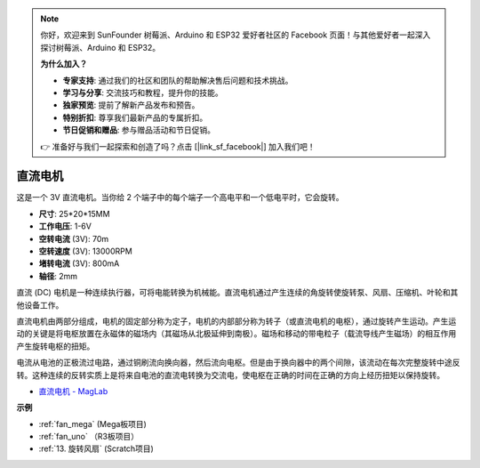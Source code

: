 .. note::

    你好，欢迎来到 SunFounder 树莓派、Arduino 和 ESP32 爱好者社区的 Facebook 页面！与其他爱好者一起深入探讨树莓派、Arduino 和 ESP32。

    **为什么加入？**

    - **专家支持**: 通过我们的社区和团队的帮助解决售后问题和技术挑战。
    - **学习与分享**: 交流技巧和教程，提升你的技能。
    - **独家预览**: 提前了解新产品发布和预告。
    - **特别折扣**: 尊享我们最新产品的专属折扣。
    - **节日促销和赠品**: 参与赠品活动和节日促销。

    👉 准备好与我们一起探索和创造了吗？点击 [|link_sf_facebook|] 加入我们吧！

直流电机
===================

.. image:: img/image114.jpeg
    :align: center

这是一个 3V 直流电机。当你给 2 个端子中的每个端子一个高电平和一个低电平时，它会旋转。

* **尺寸**: 25*20*15MM
* **工作电压**: 1-6V
* **空转电流** (3V): 70m
* **空转速度** (3V): 13000RPM
* **堵转电流** (3V): 800mA
* **轴径**: 2mm

直流 (DC) 电机是一种连续执行器，可将电能转换为机械能。直流电机通过产生连续的角旋转使旋转泵、风扇、压缩机、叶轮和其他设备工作。

直流电机由两部分组成，电机的固定部分称为定子，电机的内部部分称为转子（或直流电机的电枢），通过旋转产生运动。产生运动的关键是将电枢放置在永磁体的磁场内（其磁场从北极延伸到南极）。磁场和移动的带电粒子（载流导线产生磁场）的相互作用产生旋转电枢的扭矩。

.. image:: img/motor_sche.png
    :align: center

电流从电池的正极流过电路，通过铜刷流向换向器，然后流向电枢。但是由于换向器中的两个间隙，该流动在每次完整旋转中途反转。这种连续的反转实质上是将来自电池的直流电转换为交流电，使电枢在正确的时间在正确的方向上经历扭矩以保持旋转。

* `直流电机 - MagLab <https://nationalmaglab.org/education/magnet-academy/watch-play/interactive/dc-motor>`_

**示例**

* :ref:`fan_mega` (Mega板项目)
* :ref:`fan_uno` （R3板项目）
* :ref:`13. 旋转风扇` (Scratch项目)
